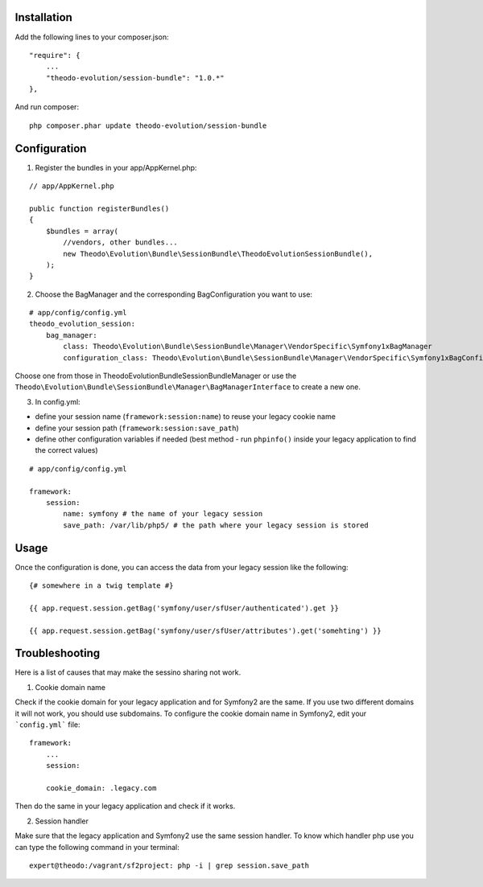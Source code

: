Installation
============

Add the following lines to your composer.json:

::

    "require": {
        ...
        "theodo-evolution/session-bundle": "1.0.*"
    },

And run composer:

::

    php composer.phar update theodo-evolution/session-bundle


Configuration
=============

1. Register the bundles in your app/AppKernel.php:

::

    // app/AppKernel.php

    public function registerBundles()
    {
        $bundles = array(
            //vendors, other bundles...
            new Theodo\Evolution\Bundle\SessionBundle\TheodoEvolutionSessionBundle(),
        );
    }

2. Choose the BagManager and the corresponding BagConfiguration you want to use:

::

    # app/config/config.yml
    theodo_evolution_session:
        bag_manager:
            class: Theodo\Evolution\Bundle\SessionBundle\Manager\VendorSpecific\Symfony1xBagManager
            configuration_class: Theodo\Evolution\Bundle\SessionBundle\Manager\VendorSpecific\Symfony1xBagConfiguration


Choose one from those in Theodo\Evolution\Bundle\SessionBundle\Manager or use the
``Theodo\Evolution\Bundle\SessionBundle\Manager\BagManagerInterface`` to create a new one.

3. In config.yml:

* define your session name (``framework:session:name``) to reuse your legacy cookie name
* define your session path (``framework:session:save_path``)
* define other configuration variables if needed (best method - run ``phpinfo()`` inside your legacy application to find the correct values)

::

    # app/config/config.yml

    framework:
        session:
            name: symfony # the name of your legacy session
            save_path: /var/lib/php5/ # the path where your legacy session is stored

Usage
=====

Once the configuration is done, you can access the data from your legacy session like the following:

::

    {# somewhere in a twig template #}

    {{ app.request.session.getBag('symfony/user/sfUser/authenticated').get }}

    {{ app.request.session.getBag('symfony/user/sfUser/attributes').get('somehting') }}

Troubleshooting
===============

Here is a list of causes that may make the sessino sharing not work.

1. Cookie domain name

Check if the cookie domain for your legacy application and for Symfony2 are the same. If you use two different domains it will not work, you should use subdomains.
To configure the cookie domain name in Symfony2, edit your ```config.yml``` file:

::

    framework:
        ...
        session:

        cookie_domain: .legacy.com

Then do the same in your legacy application and check if it works.

2. Session handler

Make sure that the legacy application and Symfony2 use the same session handler. To know which handler php use you can type the following command in your terminal:

::

    expert@theodo:/vagrant/sf2project: php -i | grep session.save_path
